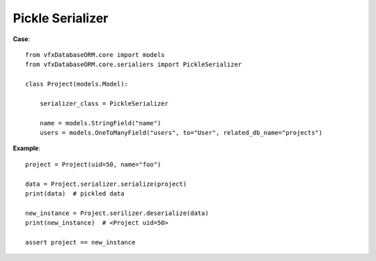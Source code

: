 #################
Pickle Serializer
#################


**Case**::

    from vfxDatabaseORM.core import models
    from vfxDatabaseORM.core.serialiers import PickleSerializer

    class Project(models.Model):

        serializer_class = PickleSerializer

        name = models.StringField("name")
        users = models.OneToManyField("users", to="User", related_db_name="projects")


**Example**::

    project = Project(uid=50, name="foo")

    data = Project.serializer.serialize(project)
    print(data)  # pickled data

    new_instance = Project.serilizer.deserialize(data)
    print(new_instance)  # <Project uid=50>

    assert project == new_instance
